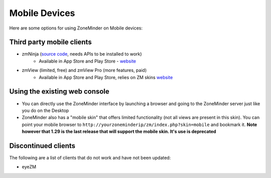 Mobile Devices
==============

Here are some options for using ZoneMinder on Mobile devices:

Third party mobile clients
^^^^^^^^^^^^^^^^^^^^^^^^^^^
* zmNinja  (`source code <https://github.com/pliablepixels/zmNinja>`__,  needs APIs to be installed to work)
	* Available in App Store and Play Store - `website <http://pliablepixels.github.io/zmNinja/>`__
* zmView (limited, free) and zmView Pro  (more features, paid) 
	* Available in App Store and Play Store, relies on ZM skins `website <http://html5-clouds.com/?q=node/55>`__

Using the existing web console
^^^^^^^^^^^^^^^^^^^^^^^^^^^^^^^^
* You can directly use the ZoneMinder interface by launching a browser and going to the ZoneMinder server just like you do on the Desktop
* ZoneMinder also has a "mobile skin" that offers limited functionality (not all views are present in this skin). You can point your  mobile browser to ``http://yourzoneminderip/zm/index.php?skin=mobile``  and bookmark it. **Note however that 1.29 is the last release that will support the mobile skin. It's use is deprecated**

Discontinued clients
^^^^^^^^^^^^^^^^^^^^
The following are a list of clients that do not work and have not been updated:

* eyeZM
